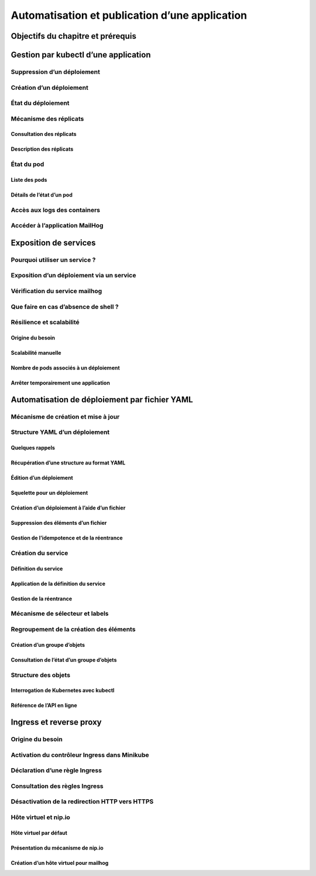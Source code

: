 Automatisation et publication d’une application
+++++++++++++++++++++++++++++++++++++++++++++++
Objectifs du chapitre et prérequis
==================================
Gestion par kubectl d’une application
=====================================
Suppression d’un déploiement
----------------------------
Création d’un déploiement
-------------------------
État du déploiement
-------------------
Mécanisme des réplicats
-----------------------
Consultation des réplicats
~~~~~~~~~~~~~~~~~~~~~~~~~~
Description des réplicats
~~~~~~~~~~~~~~~~~~~~~~~~~
État du pod
-----------
Liste des pods
~~~~~~~~~~~~~~
Détails de l’état d’un pod
~~~~~~~~~~~~~~~~~~~~~~~~~~
Accès aux logs des containers
-----------------------------
Accéder à l’application MailHog
-------------------------------
Exposition de services
======================
Pourquoi utiliser un service ?
------------------------------
Exposition d’un déploiement via un service
------------------------------------------
Vérification du service mailhog
-------------------------------
Que faire en cas d’absence de shell ?
-------------------------------------
Résilience et scalabilité
-------------------------
Origine du besoin
~~~~~~~~~~~~~~~~~
Scalabilité manuelle
~~~~~~~~~~~~~~~~~~~~
Nombre de pods associés à un déploiement
~~~~~~~~~~~~~~~~~~~~~~~~~~~~~~~~~~~~~~~~
Arrêter temporairement une application
~~~~~~~~~~~~~~~~~~~~~~~~~~~~~~~~~~~~~~
Automatisation de déploiement par fichier YAML
==============================================
Mécanisme de création et mise à jour
------------------------------------
Structure YAML d’un déploiement
-------------------------------
Quelques rappels
~~~~~~~~~~~~~~~~
Récupération d’une structure au format YAML
~~~~~~~~~~~~~~~~~~~~~~~~~~~~~~~~~~~~~~~~~~~
Édition d’un déploiement
~~~~~~~~~~~~~~~~~~~~~~~~
Squelette pour un déploiement
~~~~~~~~~~~~~~~~~~~~~~~~~~~~~
Création d’un déploiement à l’aide d’un fichier
~~~~~~~~~~~~~~~~~~~~~~~~~~~~~~~~~~~~~~~~~~~~~~~
Suppression des éléments d’un fichier
~~~~~~~~~~~~~~~~~~~~~~~~~~~~~~~~~~~~~
Gestion de l’idempotence et de la réentrance
~~~~~~~~~~~~~~~~~~~~~~~~~~~~~~~~~~~~~~~~~~~~
Création du service
-------------------
Définition du service
~~~~~~~~~~~~~~~~~~~~~
Application de la définition du service
~~~~~~~~~~~~~~~~~~~~~~~~~~~~~~~~~~~~~~~
Gestion de la réentrance
~~~~~~~~~~~~~~~~~~~~~~~~
Mécanisme de sélecteur et labels
--------------------------------
Regroupement de la création des éléments
----------------------------------------
Création d’un groupe d’objets
~~~~~~~~~~~~~~~~~~~~~~~~~~~~~
Consultation de l’état d’un groupe d’objets
~~~~~~~~~~~~~~~~~~~~~~~~~~~~~~~~~~~~~~~~~~~
Structure des objets
--------------------
Interrogation de Kubernetes avec kubectl
~~~~~~~~~~~~~~~~~~~~~~~~~~~~~~~~~~~~~~~~
Référence de l’API en ligne
~~~~~~~~~~~~~~~~~~~~~~~~~~~
Ingress et reverse proxy
========================
Origine du besoin
-----------------
Activation du contrôleur Ingress dans Minikube
----------------------------------------------
Déclaration d’une règle Ingress
-------------------------------
Consultation des règles Ingress
-------------------------------
Désactivation de la redirection HTTP vers HTTPS
-----------------------------------------------
Hôte virtuel et nip.io
----------------------
Hôte virtuel par défaut
~~~~~~~~~~~~~~~~~~~~~~~
Présentation du mécanisme de nip.io
~~~~~~~~~~~~~~~~~~~~~~~~~~~~~~~~~~~
Création d’un hôte virtuel pour mailhog
~~~~~~~~~~~~~~~~~~~~~~~~~~~~~~~~~~~~~~~
